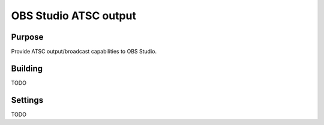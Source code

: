 OBS Studio ATSC output
====================================

Purpose
~~~~~~~
Provide ATSC output/broadcast capabilities to OBS Studio.

Building
~~~~~
TODO

Settings
~~~~~~~~
TODO
